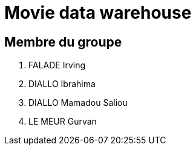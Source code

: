 = Movie data warehouse

== Membre du groupe

. FALADE Irving
. DIALLO Ibrahima
. DIALLO Mamadou Saliou
. LE MEUR Gurvan
